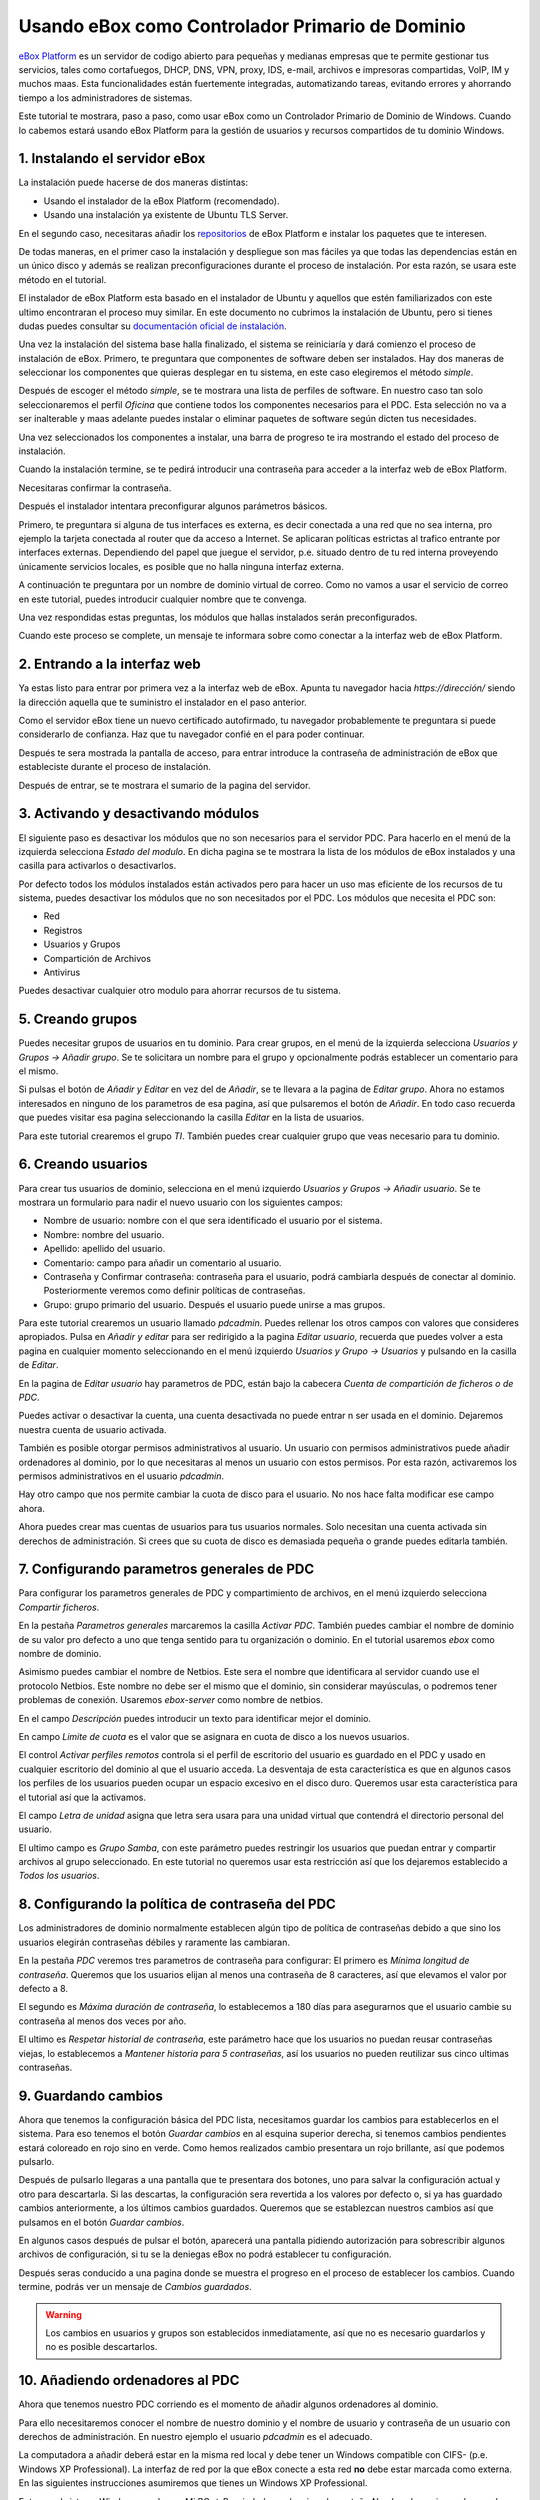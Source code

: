 Usando eBox como Controlador Primario de Dominio
--------------------------------------------------

`eBox Platform <http://www.ebox-platform.com>`_ es un servidor de codigo abierto
para pequeñas y medianas empresas que te permite gestionar tus servicios, tales
como cortafuegos,  DHCP, DNS, VPN, proxy, IDS, e-mail, archivos e impresoras
compartidas, VoIP, IM y muchos maas. Esta funcionalidades están fuertemente
integradas, automatizando tareas, evitando errores y ahorrando tiempo a los
administradores de sistemas.

Este tutorial te mostrara, paso a paso, como usar eBox como un Controlador
Primario de Dominio de Windows. Cuando lo cabemos estará usando eBox Platform
para la gestión de usuarios y recursos compartidos de tu dominio Windows.



1. Instalando el servidor eBox
=======================================

La instalación puede hacerse de dos maneras distintas:

- Usando el instalador de la eBox Platform (recomendado).
- Usando una instalación ya existente de Ubuntu TLS Server.

En el segundo caso, necesitaras añadir los `repositorios
<http://launchpad.net/~ebox/+archive/1.4>`_ de eBox Platform e instalar los
paquetes que te interesen.

De todas maneras, en el primer caso la instalación y despliegue son mas fáciles
ya que todas las dependencias están en un único disco y  además se realizan
preconfiguraciones durante el proceso de instalación. Por esta razón, se usara
este método en el tutorial. 



.. image:: images/pdc-howto/eBox-installer.png
   :scale: 80
   :alt:    Instalador de eBox Platform 

El instalador de eBox Platform esta basado en el instalador de Ubuntu y aquellos
que estén familiarizados con este ultimo encontraran el proceso muy similar. En
este documento no cubrimos la instalación de Ubuntu, pero si tienes dudas puedes
consultar su `documentación oficial de instalación
<https://help.ubuntu.com/8.04/serverguide/C/installation.html>`_.

Una vez la instalación del sistema base halla finalizado, el sistema se
reiniciaría y dará comienzo el proceso de instalación de eBox. Primero, te
preguntara que componentes de software deben ser instalados. Hay dos maneras de
seleccionar los componentes que quieras desplegar en tu sistema, en este caso
elegiremos el método `simple`.



.. image:: images/pdc-howto/package-selection-method.png
   :scale: 80
   :alt:    Selection of the installation method 

Después de escoger el método `simple`, se te mostrara una lista de perfiles de
software. En nuestro caso tan solo seleccionaremos el perfil `Oficina` que
contiene todos los componentes necesarios para el PDC. Esta selección no va a
ser inalterable y maas adelante puedes instalar o eliminar paquetes de software
según dicten tus necesidades.

.. image:: images/pdc-howto/profiles.png
   :scale: 60
   :alt:    Selection of the profiles 

Una vez seleccionados los componentes a instalar, una barra de progreso te
ira mostrando el estado del proceso de instalación.


   
.. image:: images/pdc-howto/installing-eBox.png
   :scale: 80
   :alt:    Installing eBox Platform 

Cuando la instalación termine, se te pedirá introducir una contraseña para
acceder a la interfaz web de eBox Platform.


.. image:: images/pdc-howto/password.png
   :scale: 80   
   :alt:    Enter password to access the web interface 

Necesitaras confirmar la contraseña.


.. image:: images/pdc-howto/repassword.png
   :scale: 80      
   :alt:    Confirm password to access the web interface 

Después el instalador intentara preconfigurar algunos parámetros básicos. 

Primero, te preguntara si alguna de tus interfaces es externa, es decir
conectada a una red que no sea interna, pro ejemplo la tarjeta conectada al
router que da acceso a Internet. Se aplicaran políticas estrictas al trafico
entrante por interfaces externas. Dependiendo del papel que juegue el servidor,
p.e. situado dentro de tu red interna proveyendo únicamente servicios locales,
es posible que no halla ninguna interfaz externa.


.. image:: images/pdc-howto/select-external-iface.png
   :scale: 80   
   :alt:    Selection of the external interface 

A continuación te preguntara por un nombre de dominio virtual de correo. Como no
vamos a usar el servicio de correo en este tutorial, puedes introducir cualquier
nombre que te convenga.

   
.. image:: images/pdc-howto/vmaildomain.png
   :scale: 80   
   :alt:    Set default mail virtual domain name 

Una vez respondidas estas preguntas, los módulos que hallas instalados serán preconfigurados.

   
   
.. image:: images/pdc-howto/preconfiguring-ebox.png
   :scale: 80   
   :alt:    Preconfiguring eBox packages 

Cuando este proceso se complete, un mensaje te informara sobre como conectar a
la interfaz web de eBox Platform.

   
.. image:: images/pdc-howto/ebox-ready-to-use.png
   :scale: 80   
   :alt:    eBox ready to use message 



2. Entrando a la interfaz web
=======================================

Ya estas listo para entrar por primera vez a la interfaz web de eBox.  Apunta tu
navegador hacia `https://dirección/` siendo la dirección aquella que te
suministro el instalador en el paso anterior.

Como el servidor eBox tiene un nuevo certificado autofirmado, tu navegador
probablemente te preguntara si puede considerarlo de confianza. Haz que tu
navegador confié en el para poder continuar.

Después te sera mostrada la pantalla de acceso, para entrar introduce la
contraseña de administración de eBox que estableciste durante el proceso de instalación.


   
.. image:: images/pdc-howto/01-login.png
   :scale: 80   
   :alt:    login screen 


Después de entrar, se te mostrara el sumario de la pagina del servidor.

   
   
.. image:: images/pdc-howto/02-homepage.png
   :scale: 80   
   :alt:    summary page 



3. Activando y desactivando módulos
=======================================

El siguiente paso es desactivar los módulos que no son necesarios para el
servidor PDC. Para hacerlo en el menú de la izquierda selecciona `Estado del
modulo`. En dicha pagina se te mostrara la lista de los módulos de eBox
instalados y una casilla para activarlos o desactivarlos.

   
.. image:: images/pdc-howto/module-status.png
   :scale: 80   
   :alt:    module status page 

Por defecto todos los módulos instalados están activados pero para hacer un uso
mas eficiente de los recursos de tu sistema, puedes desactivar los módulos que
no son necesitados por el PDC.
Los módulos que necesita el PDC son:

-  Red
-  Registros
-  Usuarios y Grupos
-  Compartición de Archivos
-  Antivirus

Puedes desactivar cualquier otro modulo para ahorrar recursos de tu sistema.


5. Creando grupos
=======================================

Puedes necesitar grupos de usuarios en tu dominio. Para crear grupos, en el menú
de la izquierda selecciona `Usuarios y Grupos -> Añadir grupo`. Se te solicitara un nombre
para el grupo y opcionalmente podrás establecer un comentario para el mismo.

   
   
.. image:: images/pdc-howto/add-group.png
   :scale: 80   
   :alt:    add group form 


Si pulsas el botón de `Añadir y Editar` en vez del de `Añadir`, se te llevara a
la pagina de `Editar grupo`. Ahora no estamos interesados en ninguno de los
parametros de esa pagina, así que pulsaremos el botón de `Añadir`. En todo caso
recuerda que puedes visitar esa pagina seleccionando la casilla `Editar` en la
lista de usuarios.

Para este tutorial crearemos el grupo *TI*. También puedes crear cualquier grupo
que veas necesario para tu dominio.


6. Creando usuarios
=======================================

Para crear tus usuarios de dominio, selecciona en el menú izquierdo `Usuarios y
Grupos -> Añadir usuario`. Se te mostrara un formulario para nadir el nuevo
usuario con los siguientes campos:


-  Nombre de usuario: nombre con el que sera identificado el usuario por el
   sistema.
-  Nombre: nombre del usuario.
-  Apellido: apellido del usuario.
-  Comentario: campo para añadir un comentario al usuario.
-  Contraseña y Confirmar contraseña: contraseña para el usuario, podrá cambiarla
   después de conectar al dominio. Posteriormente veremos como definir políticas
   de contraseñas.
-  Grupo: grupo primario del usuario. Después el usuario puede unirse a mas grupos.

   
   
.. image:: images/pdc-howto/add-user.png
   :scale: 80   
   :alt:    Add user form 

Para este tutorial crearemos un usuario llamado *pdcadmin*. Puedes rellenar los
otros campos con valores que consideres apropiados. Pulsa en `Añadir y editar`
para ser redirigido a la pagina `Editar usuario`, recuerda que puedes volver a
esta pagina en cualquier momento seleccionando en el menú izquierdo `Usuarios y
Grupo -> Usuarios` y pulsando en la casilla de `Editar`.

En la pagina de `Editar usuario` hay parametros de PDC, están bajo la cabecera
`Cuenta de compartición de ficheros o de PDC`.

Puedes activar o desactivar la cuenta, una cuenta desactivada no puede entrar n
ser usada en el dominio. Dejaremos nuestra cuenta de usuario activada.

También es posible otorgar permisos administrativos al usuario. Un usuario con
permisos administrativos puede añadir ordenadores al dominio, por lo que
necesitaras al menos un usuario con estos permisos. Por esta razón, activaremos
los permisos administrativos en el usuario *pdcadmin*.

Hay otro campo que nos permite cambiar la cuota de disco para el usuario. No nos
hace falta modificar ese campo ahora.


  
   
.. image:: images/pdc-howto/pdc-user-settings.png
   :scale: 80   
   :alt:    pdc-related user settings 

Ahora puedes crear mas cuentas de usuarios para tus usuarios normales. Solo
necesitan una cuenta activada sin derechos de administración. Si crees que su
cuota de disco es demasiada pequeña o grande puedes editarla también.


7. Configurando parametros generales de PDC
============================================

Para configurar los parametros generales de PDC y compartimiento de archivos, en
el menú izquierdo selecciona `Compartir ficheros`.

En la pestaña `Parametros generales` marcaremos la casilla `Activar
PDC`. También puedes cambiar el nombre de dominio de su valor pro defecto a uno
que tenga sentido para tu organización o dominio. En el tutorial usaremos *ebox*
como nombre de dominio.

Asimismo puedes cambiar el nombre de Netbios. Este sera el nombre que
identificara al servidor cuando use el protocolo Netbios. Este nombre no debe
ser el mismo que el dominio, sin considerar mayúsculas, o podremos tener
problemas de conexión. Usaremos *ebox-server* como nombre de netbios.

En el campo `Descripción` puedes introducir un texto para identificar mejor el
dominio.

En campo `Limite de cuota` es el valor que se asignara en cuota de disco a los
nuevos usuarios.

El control `Activar perfiles remotos` controla si el perfil de escritorio del
usuario es guardado en el PDC y usado en cualquier escritorio del dominio al que
el usuario acceda. La desventaja de esta característica es que en algunos casos
los perfiles de los usuarios pueden ocupar un espacio excesivo en el disco duro.
Queremos usar esta característica para el tutorial así que la activamos.

El campo `Letra de unidad` asigna que letra sera usara para una unidad virtual
que contendrá el directorio personal del usuario.

El ultimo campo es `Grupo Samba`, con este parámetro puedes restringir los
usuarios que puedan entrar y compartir archivos al grupo seleccionado. En este
tutorial no queremos usar esta restricción así que los dejaremos establecido a
`Todos los usuarios`.


   
.. image:: images/pdc-howto/general-settings.png
   :scale: 80   
   :alt:    PDC general settings 



8. Configurando la política de contraseña del PDC
===================================================

Los administradores de dominio normalmente establecen algún tipo de política de
contraseñas debido a que sino los usuarios elegirán contraseñas débiles y
raramente las cambiaran.

En la pestaña `PDC` veremos tres parametros de contraseña para configurar:
El primero es `Mínima longitud de contraseña`. Queremos que los usuarios elijan
al menos una contraseña de 8 caracteres, así que elevamos el valor por defecto a
8.

El segundo es `Máxima duración de contraseña`, lo establecemos a 180 días para
asegurarnos que el usuario cambie su contraseña al menos dos veces por año. 

El ultimo es `Respetar historial de contraseña`, este parámetro hace que los
usuarios no puedan reusar contraseñas viejas, lo establecemos a `Mantener
historia para 5 contraseñas`, así los usuarios no pueden reutilizar sus cinco
ultimas contraseñas.

  
   
.. image:: images/pdc-howto/pdc-password-settings.png
   :scale: 80   
   :alt:    PDC password settings 



9. Guardando cambios
=======================================

Ahora que tenemos la configuración básica del PDC lista, necesitamos
guardar los cambios para establecerlos en el sistema. Para eso tenemos el botón
`Guardar cambios` en al esquina superior derecha, si tenemos cambios pendientes
estará coloreado en rojo sino en verde. Como hemos realizados cambio presentara
un rojo brillante, así que podemos pulsarlo.

.. image:: images/pdc-howto/06-savechanges.png
   :scale: 80   
   :alt:    Save changes button 


Después de pulsarlo llegaras a una pantalla que te presentara dos botones, uno
para salvar la configuración actual y otro para descartarla.
Si las descartas, la configuración sera revertida a los valores por defecto o,
si ya has guardado cambios anteriormente, a los últimos cambios
guardados. Queremos que se establezcan nuestros cambios así que pulsamos en el
botón `Guardar cambios`.

En algunos casos después de pulsar el botón, aparecerá una pantalla pidiendo
autorización para sobrescribir algunos archivos de configuración, si tu se la
deniegas eBox no podrá establecer tu configuración.

Después seras conducido a una pagina donde se muestra el progreso en el proceso
de establecer los cambios. Cuando termine, podrás ver un mensaje de *Cambios guardados*.


.. warning:: 
   Los cambios en usuarios y grupos son establecidos inmediatamente, así que no es
   necesario guardarlos y no es posible descartarlos.


10. Añadiendo ordenadores al PDC
=======================================

Ahora que tenemos nuestro PDC corriendo es el momento de añadir algunos
ordenadores al dominio.

Para ello necesitaremos conocer el nombre de nuestro dominio y el nombre de
usuario y contraseña de un usuario con derechos de administración. En nuestro
ejemplo el usuario *pdcadmin* es el adecuado.

La computadora a añadir deberá estar en la misma red local y debe tener un
Windows compatible con CIFS- (p.e. Windows XP Professional). La interfaz de red
por la que eBox conecte a esta red **no** debe estar marcada como externa. En las
siguientes instrucciones asumiremos que tienes un Windows XP Professional.

Entra en el sistema Windows y pulsa en `Mi PC -> Propiedades`, selecciona la
pestaña `Nombre de equipo`, pulsa en el botón `Cambiar`.


   
.. image:: images/pdc-howto/change-domain-button.png
   :scale: 80   
   :alt:    clicking on windows change domain button 

En la siguiente ventana, establece el nombre de dominio y pulsa *OK*.
   
   
.. image:: images/pdc-howto/ windows-change-domain.png
   :scale: 80   
   :alt:    setting domain name 


Una ventana de autenticación aparecerá, debes entrar como el usuario con
privilegios administrativos.
   
   
.. image:: images/pdc-howto/windows-change-domain-login.png
   :scale: 80   
   :alt:    login as user with administration priveleges 



Si todos los pasos fueron correctos aparecerá un mensaje de bienvenida al
dominio. Después de unirte al dominio, necesitaras reiniciar el ordenador. Tu
próxima entrada puede hacerse con un usuario del dominio.
   
   
.. image:: images/pdc-howto/pdc-login.png
   :scale: 80   
   :alt:    login with a domain user 

Si necesitas ayuda para unirte al dominio puedes leer la 
`documentación de Microsoft  <http://support.microsoft.com/kb/295017>`_
sobre esta operación.


11. Configurando recursos compartidos
=======================================

Ya tenemos nuestro dominio activo con sus usuarios, grupos y ordenadores. Ahora
queremos usar el servido de compartición de ficheros para facilitar que los
usuarios compartan ficheros entre ellos.

Hay tres tipos de recursos compartidos de archivos en eBox

#. Recursos compartidos de directorio personal de usuarios
#. Recursos compartidos de grupos
#. Recursos compartidos generales.

Los recursos compartidos de directorio personal de usuarios se crean
automáticamente para todos los usuarios. Esta disponible automáticamente como
una unidad virtual con la letra configurada en la pestaña de `Opciones
generales`. Solo el usuario puede acceder a su directorio personal así que es
útil para poder acceder a los mismos ficheros sin importar en que ordenador del
dominio se este usando.

Sin embargo, los recursos compartidos de grupo no son creados automáticamente,
debes ir a la pantalla de `Editar grupo` y establecer un nombre para el recurso.
Todos los miembros tienen acceso al recurso con la restricción de que no pueden
borrar o modificar ficheros que pertenezcan a otros usuarios.


   
   
.. image:: images/pdc-howto/group-sharing-directory.png
   :scale: 80   
   :alt:    form for setting of group sharing directory 


Respecto a la tercer categoría de recursos compartidos, eBox nos permite definir
múltiples recursos compartidos, cada uno con su propia lista de control de
acceso (ACL).

Para ilustrar esta característica, vamos a crear un recurso para la
documentación técnica del departamento de TI, todos los miembros del grupo *TI*
deben poder leer la documentación y el usuario *pdcadmin* debe tener permisos
para actualizarla.

Para crear el recurso compartido selecciona la pestaña *Recursos* que puedes
encontrar en la sección *Compartir ficheros* en el menú izquierdo. Veremos la
lista de recursos pero como todavía no hemos creado ninguno, estará vacía. Para
crear uno pulsaremos en *Añadir nueva*, esto te mostrara un formulario para
configurar el recurso.

El primer parámetro en el recurso es para activarlo o desactivarlo, lo dejamos
activado. Sin embargo, si quisiéramos  desactivarlo temporalmente este parámetro
seria útil.

Nombre de recurso es el nombre usado para identificarlo, en nuestro caso la
llamaremos *Documentación IT*.

El campo `comentario` puede ser usado para explicar mejor el propósito del
recurso. En nuestro caso, podemos escribir *Documentación para el departamento TI*.

Finalmente debemos elegir la ruta del recurso en el servidor, dos opciones son
posibles: `Directorio bajo eBox` o `Ruta de archivo`. La segunda esta pensada
para directorios ya existentes así que elegiremos `Directorio bajo eBox` y lo
llamaremos *itdoc*.


   
.. image:: images/pdc-howto/add-share.png
   :scale: 80   
   :alt:    Adding a new share 

Una vez el recurso definido deberemos elegirle un conjunto correcto de listas de
control de acceso. Para hacerlo iremos a la lista de recursos, buscaremos la
linea del recurso y haremos clic sobre el campo de `Control de Acceso`. Los
permisos pueden ser *leer*, *leer y escribir* y *administrador*. El permiso de
*administrador* permite borrar y modificar ficheros de otros usuarios así que
debe ser concedido con prudencia.

En nuestro ejemplo, concederemos un permiso de lectura al grupo de *TI* y uno de
*lectura y escritura* a `pdcadmin`. De esta manera los miembros del grupo podrán
leer la documentación y `pdcadmin` subirla, borrarla y editarla.


.. image:: images/pdc-howto/add-share-acl.png
   :scale: 80   
   :alt:    Adding a new ACL to a share 

.. note::
   Existen recursos especiales creados automáticamente por eBox cuyo acceso 
   solo es concedido a los usuarios con derechos de administración. Son
   `ebox-internal-backups` que contiene las copias de seguridad de eBox y
   `ebox-quarantine` que contiene los archivos infectados por virus.


12. Antivirus para los recursos compartidos
============================================


eBox puede detectar virus en los archivos de los recursos compartidos. La
comprobación se hace cuando el archivo es escrito o accedido así que puedes
estar seguro que todos los archivos en el recurso han sido comprobados por le
antivirus. Si se encuentra un archivo infectado es movido al recurso
`ebox-quarantine` que solo puede ser accedido por usuarios con derechos de
administración. Estos usuarios pueden examinar el recurso y elegir si borrar
dichos archivos o realizar otras acciones con ellos.

Para usar esta característica el modulo de antivirus debe estar activado, así
que si esta desactivado cambia su estado a activo. Las actualizaciones del
antivirus se bajan automáticamente cada hora por lo que no debes preocuparte por
ellas.

Para configurar el antivirus en los recursos ves a la pagina de `Compartir
archivos` y a la pestaña de antivirus. El parámetro de `detectar` determina si
los archivos deben ser comprobados o no.

Queremos que el antivirus examine los archivos así que activaremos este
parámetro en nuestro ejemplo. En la lista de `Recursos exentos de antivirus`,
podemos agregar recursos cuyos archivos no serán examinados sin importar el
valor del parámetro general.

   
   
.. image:: images/pdc-howto/antivirus.png
   :scale: 80   
   :alt:    Antivirus settings 



13. Accediendo a los recursos
=======================================

Tenemos nuestros recursos definidos así que quedemos acceder a ellos ahora. Pero
antes de acceder, aseguremos de que hemos salvado los últimos cambios en la
configuración, como se explico en la sección `9. Guardando cambios`_.

Cuando entres en un ordenador del dominio con un usuario del dominio podrás
acceder a los recursos usando la ventana `Toda la red`, para acceder a esta
ventana haz clic en `Mi PC -> Mis sitios de red` y luego en el acceso que hay
en el panel izquierdo `Otros sitios`.

   
   
.. image:: images/pdc-howto/domain-computers.png
   :scale: 80   
   :alt:    Domain network view 

Después de seleccionar el servidor eBox, todos los recursos visibles por el
usuario aparecerán. Puedes intentar acceder a un recurso haciendo clic, si el
usuario tiene acceso de lectura se abrirá una ventana de navegador con los
contenidos del recurso.

.. image:: images/pdc-howto/domain-server-shares.png
   :scale: 80   
   :alt:    Shares in PDC server 


Adicionalmente el directorio personal del usuario sera mapeado a una unidad
virtual con la letra establecida en la configuración del PDC.



.. note:: En un sistema GNU/Linux puedes usar el programa *smbclient* para
          acceder a los recursos. Puedes encontrar una guía para usarlo `aquí
          <http://tldp.org/HOWTO/SMB-HOWTO-8.html>`_. Otra opción es usar un
          navegador de archivos con capacidades SMB como los suministrados por
          defecto en KDE y Gnome.

Si tienes el antivirus activado puedes probarlo intentando subir un archivo
infectado. Para pruebas recomendamos el uso del `archivo de prueba EICAR
<http://www.eicar.org/anti_virus_test_file.htm>`_ ya que es inofensivo.



14. Script de logon
=======================================

eBox soporta el uso de scripts de logon. Este script sera descargado y ejecutado
cada vez que un usuario entre en un ordenador perteneciente al dominio. 

Cuando escribas un script de este tipo tienes que tener en cuenta que sera
ejecutado en el ordenador donde el usuario halla entrado, así que solo debes
programar ordenes que puedan ser ejecutadas en cualquier ordenador del dominio.

Además, sera un sistema Windows así que tienes que asegurarte que el archivo
esta escrito con los caracteres de retorno de carro y fin de linea. Para
asegurar esto puedes escribirlo en un ordenador Windows o usar la herramienta de
Unix *flip* para convertir entre los dos formatos.

Una vez hallas escrito tu script de logon deberas guardarlo como *logon.bat* en
el directorio `/home/samba/netlogons` de tu servidor eBox.

Para ofrecer un ejemplo, mostraremos un script de logon que mapea un recurso
llamado `horarios`, que contendría los horarios de la empresa, a la unidad
`Y:`. Recuerda que antes de ejecutar este script deberas crear el recurso y dar
los permisos adecuados para acceder al recurso.
::
    # script de logon para mapear recurso de horarios
    echo "Mapeando horarios a unidad Y: ..."
    net use y: \\ebox-server\horarios

15. Fin de trayecto
=======================================

Esto es todo por hoy. Espero que la información y ejemplos de este tutoria te
ayuden a usar eBox como Controlador Primario de Dominio de Windows y servidor de archivos.

Me gustaría agradecerle a Falko Timme que escribiera un tutorial de servidor de
archivos para una versión anterior de eBox, su texto ha servido de punto de partida de
este documento.


